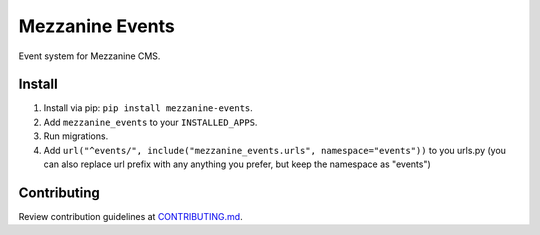 Mezzanine Events
==================

Event system for Mezzanine CMS.

Install
-------

1. Install via pip: ``pip install mezzanine-events``.
2. Add ``mezzanine_events`` to your ``INSTALLED_APPS``.
3. Run migrations.
4. Add ``url("^events/", include("mezzanine_events.urls", namespace="events"))`` to you urls.py (you can also replace url prefix with any anything you prefer, but keep the namespace as "events")

Contributing
------------

Review contribution guidelines at CONTRIBUTING.md_.

.. _CONTRIBUTING.md: CONTRIBUTING.md
